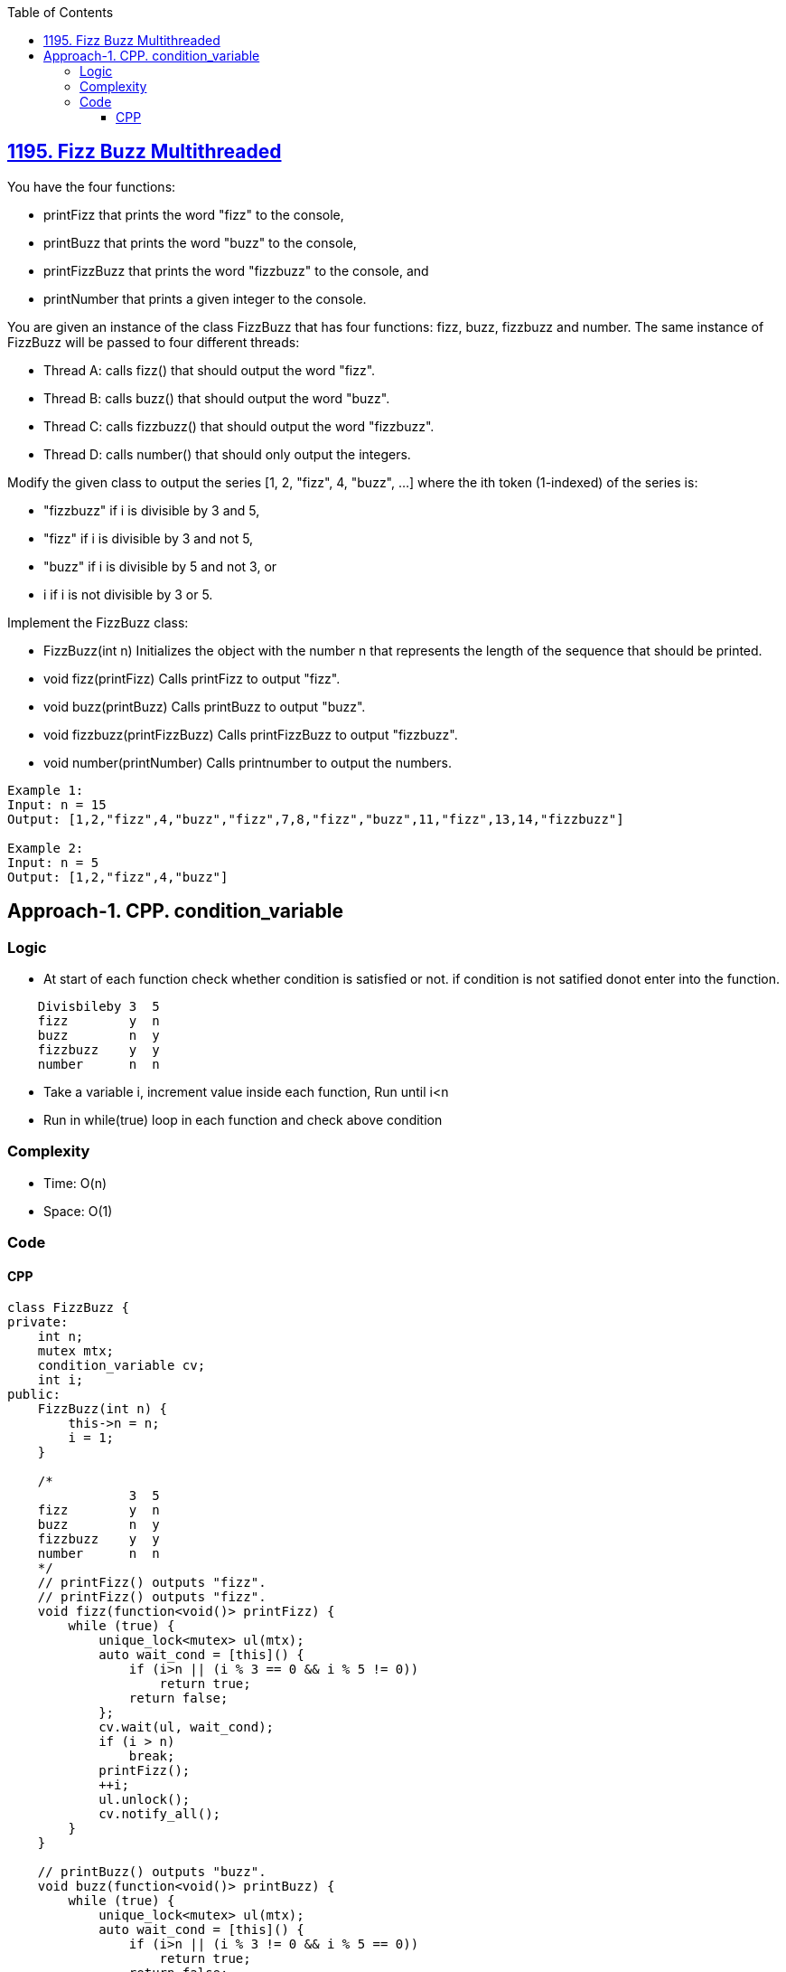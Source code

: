 :toc:
:toclevels: 6

== link:https://leetcode.com/problems/fizz-buzz-multithreaded/description/[1195. Fizz Buzz Multithreaded]
You have the four functions:

* printFizz that prints the word "fizz" to the console,
* printBuzz that prints the word "buzz" to the console,
* printFizzBuzz that prints the word "fizzbuzz" to the console, and
* printNumber that prints a given integer to the console.

You are given an instance of the class FizzBuzz that has four functions: fizz, buzz, fizzbuzz and number. The same instance of FizzBuzz will be passed to four different threads:

* Thread A: calls fizz() that should output the word "fizz".
* Thread B: calls buzz() that should output the word "buzz".
* Thread C: calls fizzbuzz() that should output the word "fizzbuzz".
* Thread D: calls number() that should only output the integers.

Modify the given class to output the series [1, 2, "fizz", 4, "buzz", ...] where the ith token (1-indexed) of the series is:

* "fizzbuzz" if i is divisible by 3 and 5,
* "fizz" if i is divisible by 3 and not 5,
* "buzz" if i is divisible by 5 and not 3, or
* i if i is not divisible by 3 or 5.

Implement the FizzBuzz class:

* FizzBuzz(int n) Initializes the object with the number n that represents the length of the sequence that should be printed.
* void fizz(printFizz) Calls printFizz to output "fizz".
* void buzz(printBuzz) Calls printBuzz to output "buzz".
* void fizzbuzz(printFizzBuzz) Calls printFizzBuzz to output "fizzbuzz".
* void number(printNumber) Calls printnumber to output the numbers.
 
```c
Example 1:
Input: n = 15
Output: [1,2,"fizz",4,"buzz","fizz",7,8,"fizz","buzz",11,"fizz",13,14,"fizzbuzz"]

Example 2:
Input: n = 5
Output: [1,2,"fizz",4,"buzz"]
```

== Approach-1. CPP. condition_variable
=== Logic
* At start of each function check whether condition is satisfied or not. if condition is not satified donot enter into the function.
```c
    Divisbileby 3  5
    fizz        y  n
    buzz        n  y
    fizzbuzz    y  y
    number      n  n
```
* Take a variable i, increment value inside each function, Run until i<n
* Run in while(true) loop in each function and check above condition

=== Complexity
* Time: O(n)
* Space: O(1)

=== Code
==== CPP
```cpp
class FizzBuzz {
private:
    int n;
    mutex mtx;
    condition_variable cv;
    int i;
public:
    FizzBuzz(int n) {
        this->n = n;
        i = 1;
    }

    /*
                3  5
    fizz        y  n
    buzz        n  y
    fizzbuzz    y  y
    number      n  n
    */
    // printFizz() outputs "fizz".
    // printFizz() outputs "fizz".
    void fizz(function<void()> printFizz) {
        while (true) {
            unique_lock<mutex> ul(mtx);
            auto wait_cond = [this]() {
                if (i>n || (i % 3 == 0 && i % 5 != 0))
                    return true;
                return false;
            };
            cv.wait(ul, wait_cond);            
            if (i > n) 
                break;
            printFizz();
            ++i;
            ul.unlock();
            cv.notify_all();
        }
    }

    // printBuzz() outputs "buzz".
    void buzz(function<void()> printBuzz) {
        while (true) {
            unique_lock<mutex> ul(mtx);
            auto wait_cond = [this]() {
                if (i>n || (i % 3 != 0 && i % 5 == 0))
                    return true;
                return false;
            };
            cv.wait(ul, wait_cond);            
            if (i > n) 
                break;
            printBuzz();
            ++i;
            ul.unlock();
            cv.notify_all();
        }
    }

    // printFizzBuzz() outputs "fizzbuzz".
    void fizzbuzz(function<void()> printFizzBuzz) {
        while (true) {
            unique_lock<mutex> ul(mtx);
            auto wait_cond = [this]() {
                if (i>n || (i % 3 == 0 && i % 5 == 0))
                    return true;
                return false;
            };
            cv.wait(ul, wait_cond);            
            if (i > n) 
                break;
            printFizzBuzz();
            ++i;
            ul.unlock();
            cv.notify_all();
        }
    }

    // printNumber(x) outputs "x", where x is an integer.
    void number(function<void(int)> printNumber) {
        while (true) {
            unique_lock<mutex> ul(mtx);
            auto wait_cond = [this]() {
                if (i>n || (i % 3 != 0 && i % 5 != 0))
                    return true;
                return false;
            };
            cv.wait(ul, wait_cond);
            if (i > n)
                break;
            printNumber(i);
            ++i;
            ul.unlock();
            cv.notify_all();
        }
    }
};
```
